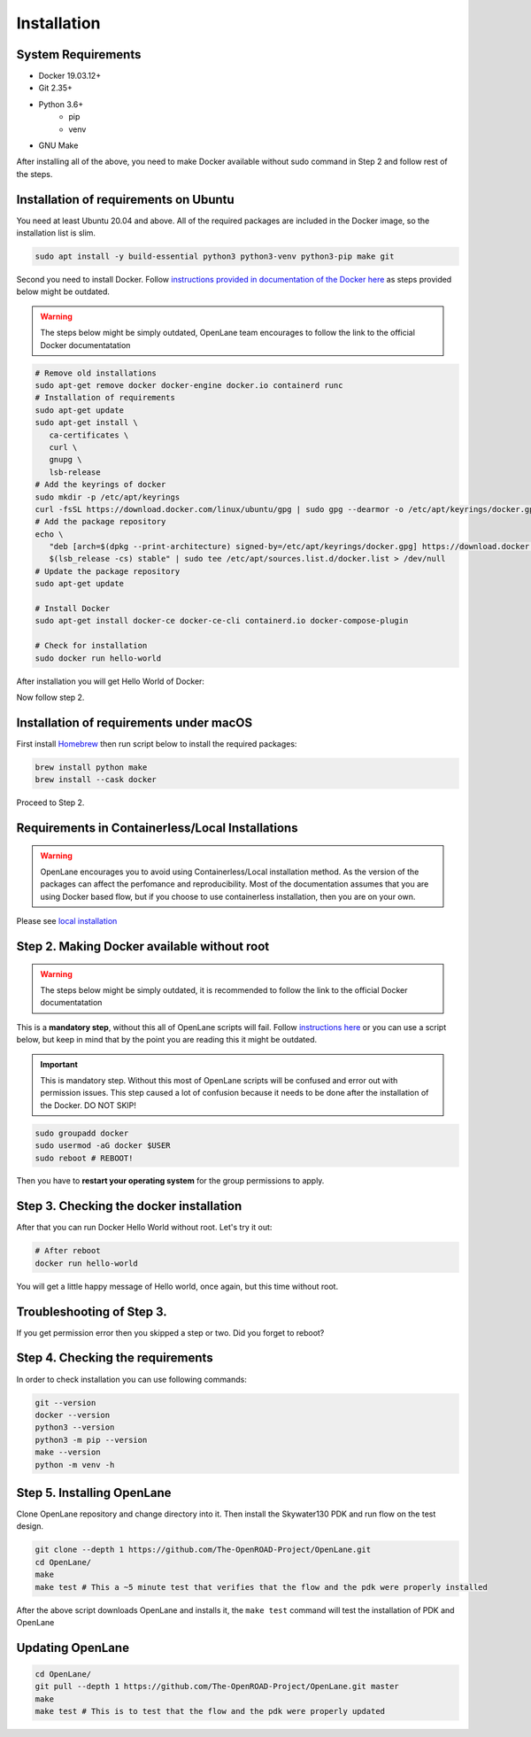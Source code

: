 
Installation
################################################################################

System Requirements
****************************************************************************************************************************************************************************************************************************

* Docker 19.03.12+
* Git 2.35+
* Python 3.6+  
   * pip  
   * venv
* GNU Make

After installing all of the above, you need to make Docker
available without sudo command in Step 2 and follow rest of the steps.


Installation of requirements on Ubuntu
****************************************************************************************************************************************************************************************************************************

You need at least Ubuntu 20.04 and above. All of the required packages are included in the Docker image, so the installation list is slim.

.. code-block:: console

   sudo apt install -y build-essential python3 python3-venv python3-pip make git



.. image:: ../_static/installation/successful_package_requirements_installation.png

Second you need to install Docker. Follow `instructions provided in documentation of the Docker  here <https://docs.docker.com/engine/install/ubuntu/>`_ as steps provided below might be outdated.

.. warning::
    The steps below might be simply outdated, OpenLane team encourages to follow the link to the official Docker documentatation


.. code-block:: console

   # Remove old installations
   sudo apt-get remove docker docker-engine docker.io containerd runc
   # Installation of requirements
   sudo apt-get update
   sudo apt-get install \
      ca-certificates \
      curl \
      gnupg \
      lsb-release
   # Add the keyrings of docker
   sudo mkdir -p /etc/apt/keyrings
   curl -fsSL https://download.docker.com/linux/ubuntu/gpg | sudo gpg --dearmor -o /etc/apt/keyrings/docker.gpg
   # Add the package repository
   echo \
      "deb [arch=$(dpkg --print-architecture) signed-by=/etc/apt/keyrings/docker.gpg] https://download.docker.com/linux/ubuntu \
      $(lsb_release -cs) stable" | sudo tee /etc/apt/sources.list.d/docker.list > /dev/null
   # Update the package repository
   sudo apt-get update

   # Install Docker
   sudo apt-get install docker-ce docker-ce-cli containerd.io docker-compose-plugin

   # Check for installation
   sudo docker run hello-world

After installation you will get Hello World of Docker:

.. image:: ../_static/installation/docker_installation_hello_world.png

Now follow step 2.


Installation of requirements under macOS
******************************************************************************************************************************************************

First install `Homebrew <https://brew.sh/>`_ then run script below to install the required packages:

.. code-block:: console

   brew install python make
   brew install --cask docker

Proceed to Step 2.

Requirements in Containerless/Local Installations
******************************************************************************************************************************************************

.. warning::
   OpenLane encourages you to avoid using Containerless/Local installation method. As the version of the packages can affect the perfomance and reproducibility. Most of the documentation assumes that you are using Docker based flow, but if you choose to use containerless installation, then you are on your own.

Please see `local installation <local_installs.html>`_

Step 2. Making Docker available without root
******************************************************************************************************************************************************

.. warning::
    The steps below might be simply outdated, it is recommended to follow the link to the official Docker documentatation

This is a **mandatory step**, without this all of OpenLane scripts will fail. Follow `instructions here <https://docs.docker.com/engine/install/linux-postinstall/>`_ or you can use a script below, but keep in mind that by the point you are reading this it might be outdated.


.. important::
    This is mandatory step. Without this most of OpenLane scripts will be confused and error out with permission issues. This step caused a lot of confusion because it needs to be done after the installation of the Docker. DO NOT SKIP!


.. code-block:: console

   sudo groupadd docker
   sudo usermod -aG docker $USER
   sudo reboot # REBOOT!

Then you have to **restart your operating system** for the group permissions to apply.

.. image:: ../_static/installation/docker_permission.png


Step 3. Checking the docker installation
******************************************************************************************************************************************************

After that you can run Docker Hello World without root. Let's try it out:

.. code-block:: console

   # After reboot
   docker run hello-world

You will get a little happy message of Hello world, once again, but this time without root.

.. image:: ../_static/installation/docker_without_sudo_done.png

Troubleshooting of Step 3.
******************************************************************************************************************************************************

If you get permission error then you skipped a step or two. Did you forget to reboot?

.. image:: ../_static/installation/docker_permission_issue.png


Step 4. Checking the requirements
******************************************************************************************************************************************************

In order to check installation you can use following commands:

.. code-block:: console

   git --version
   docker --version
   python3 --version
   python3 -m pip --version
   make --version
   python -m venv -h

.. image:: ../_static/installation/version_check.png

Step 5. Installing OpenLane
******************************************************************************************************************************************************

Clone OpenLane repository and change directory into it. Then install the Skywater130 PDK and run flow on the test design.

.. code-block:: console

   git clone --depth 1 https://github.com/The-OpenROAD-Project/OpenLane.git
   cd OpenLane/
   make
   make test # This a ~5 minute test that verifies that the flow and the pdk were properly installed

.. image:: ../_static/installation/git_clone_openlane.png

After the above script downloads OpenLane and installs it, the ``make test`` command will test the installation of PDK and OpenLane

.. image:: ../_static/installation/successful_make_test.png


Updating OpenLane
******************************************************************************************************************************************************

.. code-block:: console

   cd OpenLane/
   git pull --depth 1 https://github.com/The-OpenROAD-Project/OpenLane.git master
   make
   make test # This is to test that the flow and the pdk were properly updated


